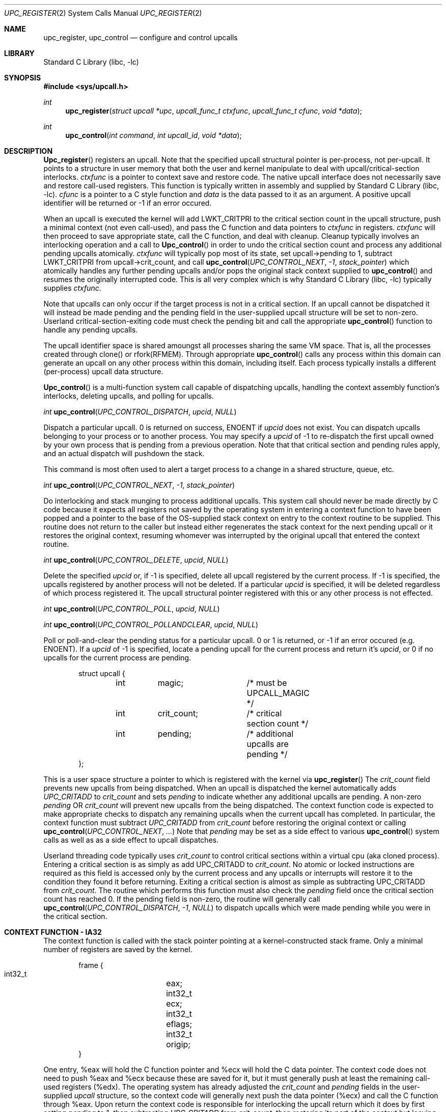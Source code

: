 .\" Copyright (c) 2003 Matthew Dillon <dillon@backplane.com>
.\" All rights reserved.
.\"
.\" Redistribution and use in source and binary forms, with or without
.\" modification, are permitted provided that the following conditions
.\" are met:
.\" 1. Redistributions of source code must retain the above copyright
.\"    notice, this list of conditions and the following disclaimer.
.\" 2. Redistributions in binary form must reproduce the above copyright
.\"    notice, this list of conditions and the following disclaimer in the
.\"    documentation and/or other materials provided with the distribution.
.\"
.\" THIS SOFTWARE IS PROVIDED BY THE AUTHOR AND CONTRIBUTORS ``AS IS'' AND
.\" ANY EXPRESS OR IMPLIED WARRANTIES, INCLUDING, BUT NOT LIMITED TO, THE
.\" IMPLIED WARRANTIES OF MERCHANTABILITY AND FITNESS FOR A PARTICULAR PURPOSE
.\" ARE DISCLAIMED.  IN NO EVENT SHALL THE AUTHOR OR CONTRIBUTORS BE LIABLE
.\" FOR ANY DIRECT, INDIRECT, INCIDENTAL, SPECIAL, EXEMPLARY, OR CONSEQUENTIAL
.\" DAMAGES (INCLUDING, BUT NOT LIMITED TO, PROCUREMENT OF SUBSTITUTE GOODS
.\" OR SERVICES; LOSS OF USE, DATA, OR PROFITS; OR BUSINESS INTERRUPTION)
.\" HOWEVER CAUSED AND ON ANY THEORY OF LIABILITY, WHETHER IN CONTRACT, STRICT
.\" LIABILITY, OR TORT (INCLUDING NEGLIGENCE OR OTHERWISE) ARISING IN ANY WAY
.\" OUT OF THE USE OF THIS SOFTWARE, EVEN IF ADVISED OF THE POSSIBILITY OF
.\" SUCH DAMAGE.
.\"
.\" $DragonFly: src/lib/libc/sys/upc_register.2,v 1.1 2003/11/21 06:41:02 dillon Exp $
.\"
.Dd November 20, 2003
.Dt UPC_REGISTER 2
.Os
.Sh NAME
.Nm upc_register ,
.Nm upc_control
.Nd configure and control upcalls
.Sh LIBRARY
.Lb libc
.Sh SYNOPSIS
.In sys/upcall.h
.Ft int
.Fn upc_register "struct upcall *upc" "upcall_func_t ctxfunc" "upcall_func_t cfunc" "void *data"
.Ft int
.Fn upc_control "int command" "int upcall_id" "void *data"
.Sh DESCRIPTION
.Fn Upc_register
registers an upcall.  Note that the specified upcall structural pointer
is per-process, not per-upcall.  It points to a structure in user memory
that both the user and kernel manipulate to deal with upcall/critical-section
interlocks.
.Fa ctxfunc
is a pointer to context save and restore code.  The native upcall interface
does not necessarily save and restore call-used registers.  This function
is typically written in assembly and supplied by
.Lb libc .
.Fa cfunc
is a pointer to a C style function and
.Fa data
is the data passed to it as an argument.  A positive upcall identifier
will be returned or -1 if an error occured.
.Pp
When an upcall is executed the
kernel will add LWKT_CRITPRI to the critical section count in the upcall
structure, push a minimal context (not even call-used), and pass the C
function and data pointers to
.Fa ctxfunc
in registers.
.Fa ctxfunc 
will then proceed to save appropriate state, call the C function, and 
deal with cleanup.  Cleanup typically involves an interlocking operation
and a call to
.Fn Upc_control
in order to undo the critical section count and process any additional
pending upcalls atomically.
.Fa ctxfunc
will typically pop most of its state, set upcall->pending to 1,
subtract LWKT_CRITPRI from upcall->crit_count, and call  
.Fn upc_control "UPC_CONTROL_NEXT" "-1" "stack_pointer"
which atomically handles any further pending upcalls and/or pops the
original stack context supplied to
.Fn upc_control
and resumes the originally interrupted code.  This is all very complex
which is why
.Lb libc
typically supplies
.Fa ctxfunc .
.Pp
Note that upcalls can only occur if the target process is not in a critical
section.  If an upcall cannot be dispatched it will instead be made pending
and the pending field in the user-supplied upcall structure will be set to
non-zero.  Userland critical-section-exiting code must check the pending
bit and call the appropriate
.Fn upc_control
function to handle any pending upcalls.
.Pp
The upcall identifier space is shared amoungst all processes sharing the
same VM space.  That is, all the processes created through clone() or
rfork(RFMEM).  Through appropriate
.Fn upc_control
calls any process within this domain can generate an upcall on any other
process within this domain, including itself.  Each process typically 
installs a different (per-process) upcall data structure.
.Pp
.Fn Upc_control
is a multi-function system call capable of dispatching upcalls, handling
the context assembly function's interlocks, deleting upcalls, and polling
for upcalls.
.Pp
.Ft int
.Fn upc_control "UPC_CONTROL_DISPATCH" "upcid" "NULL"
.Pp
.Bd -offset indent
Dispatch a particular upcall.  0 is returned on success, ENOENT if
.Fa upcid
does not exist.  You can dispatch upcalls belonging to your process or
to another process.  You may specify a
.Fa upcid
of -1 to re-dispatch the first upcall owned by your own process that is
pending from a previous operation.  Note that that critical section and
pending rules apply, and an actual dispatch will pushdown the stack.
.Pp
This command is most often used to alert a target process to a change in
a shared structure, queue, etc.
.Ed
.Pp
.Ft int
.Fn upc_control "UPC_CONTROL_NEXT" "-1" "stack_pointer"
.Pp
.Bd -offset indent
Do interlocking and stack munging to process additional upcalls.  This
system call should never be made directly by C code because it expects
all registers not saved by the operating system in entering a context
function to have been popped and a pointer to the base of the OS-supplied
stack context on entry to the context routine to be supplied.  This routine
does not return to the caller but instead either regenerates the stack
context for the next pending upcall or it restores the original context,
resuming whomever was interrupted by the original upcall that entered the
context routine.
.Ed
.Pp
.Ft int
.Fn upc_control "UPC_CONTROL_DELETE" "upcid" "NULL"
.Pp
.Bd -offset indent
Delete the specified
.Fa upcid
or, if -1 is specified, delete all upcall registered by the current process.
If -1 is specified, the upcalls registered by another process will not be
deleted.  If a particular
.Fa upcid
is specified, it will be deleted regardless of which process registered it.
The upcall structural pointer registered with this or any other process is 
not effected.
.Ed
.Pp
.Ft int
.Fn upc_control "UPC_CONTROL_POLL" "upcid" "NULL"
.Pp
.Ft int
.Fn upc_control "UPC_CONTROL_POLLANDCLEAR" "upcid" "NULL"
.Pp
.Bd -offset indent
Poll or poll-and-clear the pending status for a particular upcall.  0 or 1
is returned, or -1 if an error occured (e.g. ENOENT).  
If a
.Fa upcid
of -1 is specified, locate a pending upcall for the current process and return
it's
.Fa upcid ,
or 0 if no upcalls for the current process are pending.
.Ed
.Pp
.Bd -literal -offset indent -compact
struct upcall {
	int	magic;		/* must be UPCALL_MAGIC */
	int	crit_count;	/* critical section count */
	int	pending;	/* additional upcalls are pending */
};
.Ed
.Pp
This is a user space structure a pointer to which is registered with the 
kernel via
.Fn upc_register
\.
The
.Fa crit_count
field prevents new upcalls from being dispatched.  When an upcall is 
dispatched the kernel automatically adds
.Va UPC_CRITADD
to 
.Fa crit_count
and sets
.Fa pending
to indicate whether any additional upcalls are pending.  A non-zero
.Fa pending
OR
.Fa crit_count
will prevent new upcalls from the being dispatched.  The context function
code is expected to make appropriate checks to dispatch any remaining upcalls
when the current upcall has completed.  In particular, the context function
must subtract
.Va UPC_CRITADD
from 
.Fa crit_count
before restoring the original context or calling
.Fn upc_control "UPC_CONTROL_NEXT" "..."
\.
Note that
.Fa pending
may be set as a side effect to various
.Fn upc_control
system calls as well as as a side effect to upcall dispatches.
.Pp
Userland threading code typically uses
.Fa crit_count
to control critical sections within a virtual cpu (aka cloned process).
Entering a critical section is as simply as add UPC_CRITADD to
.Fa crit_count .
No atomic or locked instructions are required as this field is accessed
only by the current process and any upcalls or interrupts will restore it
to the condition they found it before returning.  Exiting a critical section
is almost as simple as subtracting UPC_CRITADD from
.Fa crit_count .
The routine which performs this function must also check the
.Fa pending
field once the critical section count has reached 0.  If the pending field
is non-zero, the routine will generally call
.Fn upc_control "UPC_CONTROL_DISPATCH" "-1" "NULL"
to dispatch upcalls which were made pending while you were in the critical
section.
.Sh CONTEXT FUNCTION - IA32
The context function is called with the stack pointer pointing at a 
kernel-constructed stack frame.  Only a minimal number of registers are
saved by the kernel. 
.Pp
.Bd -literal -offset indent -compact
frame {
    int32_t	eax;
    int32_t	ecx;
    int32_t	eflags;
    int32_t	origip;
}
.Ed
.Pp
One entry,  %eax will hold the C function pointer and %ecx will hold the
C data pointer.  The context code does not need to push %eax and %ecx
because these are saved for it, but it must generally push at least
the remaining call-used registers (%edx).  The operating system has already
adjusted the
.Fa crit_count
and
.Fa pending
fields in the user-supplied
.Fa upcall
structure, so the context code will generally next push the data pointer
(%ecx) and call the C function through %eax.  Upon return the context code
is responsible for interlocking the upcall return which it does by first
setting
.Fa pending
to 1, then subtracting
.Va UPC_CRITADD
from
.Fa crit_count ,
then restoring its part of the context but leaving the OS context intact,
then calling
.Fn upc_control "UPC_CONTROL_NEXT" "-1" "stack_pointer_to_OS_context"
\.
The control function will not return.  It will either restart the context
at the next upcall, if more are pending, or it will restore the original
context.
.Pp
The context code does not have to follow this regimn.  There is nothing
preventing the context code from restoring the original frame itself and
returning directly to the originally interrupted user code without having
to make another kernel transition.  It is possible to optimize this by
having the context code subtract down
.Va UPC_CRITADD
as per normal but not pre-set the
.Fa pending
field.  If it does this and
.Fa pending 
is 0, it is possible for the kernel to initiate another upcall before
the context code has had a chance to pop its stack and restore the original
user context.  This is ok under controlled circumstances.  On the otherhand,
if
.Fa pending 
is 1
the context code knows there is another upcall pending and can call
.Fn upc_control
as appropriate.
.Pp
.Bd -literal -offset indent -compact
	/*
	 * upc is a global pointing to this process's upcall structure
	 * (just as an example).  The Os-supplied stack frame is:
	 *
	 *	[%eax %ecx %eflags %original_ip]
	 */
callused_wrapper:
	pushl   %edx            /* save %edx */
	pushl   %ecx            /* func=%eax(data=%ecx) */
	call    *%eax		/* call the C function */
	addl    $4,%esp
	incl    upc+PENDING	/* setting pending stops upcalls */
	subl    $32,upc+CRIT_COUNT /* cleanup crit section count */
	popl    %edx		/* restore previously saved %edx */
	pushl   %esp            /* sp pointing to os user frame */
	pushl   $-1             /* upcid */
	pushl   $2              /* FETCH next */
	call    upc_control
	/* not reached */
	/* just for show, restore Os supplied user context */
	popl    %eax		/* code just for show */
	popl    %ecx		/* code just for show */
	popfl			/* code just for show */
	ret			/* code just for show */
.Ed

.Sh ERRORS
.Fn Upc_register
returns
.It Bq Er EFBIG
if the kernel has reached its upcall registration limit.  The limit is on a
per-shared-vmspace basis and is no less then 32.  Otherwise this function
returns a non-zero, positive number indicating the upcall identifier that
was registered.
.Pp
.Fh Upc_control
returns
.It Bq Er ENOENT
if a particular requested
.Fa upcid
cannot be found.
.Sh SEE ALSO
.Xr clone 3
.Sh HISTORY
The
.Fn upc_register
and 
.Fn upc_control
function calls
appeared in
DragonFly 1.0 .

